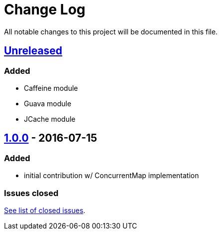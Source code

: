 = Change Log

All notable changes to this project will be documented in this file.

== link:++https://github.com/sebhoss/memoization.java/compare/memoization.java-1.0.0-20160715205956...master++[Unreleased]

=== Added

* Caffeine module
* Guava module
* JCache module

== link:++https://github.com/sebhoss/memoization.java/compare/ad369f6c589569f2d153c14c21f1872df0687111...memoization.java-1.0.0-20160715205956++[1.0.0] - 2016-07-15

=== Added

* initial contribution w/ ConcurrentMap implementation

=== Issues closed

link:https://github.com/sebhoss/memoization.java/milestone/1?closed=1[See list of closed issues].
